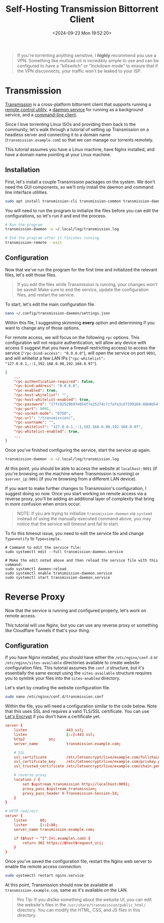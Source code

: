 #+date: <2024-09-23 Mon 19:52:20>
#+title: Self-Hosting Transmission Bittorrent Client
#+description: Learn how to self-host the Transmission torrent client with an Nginx reverse proxy.
#+filetags: :self-hosting:
#+slug: self-hosting-transmission

#+begin_quote
If you're torrenting anything sensitive, I *highly* recommend you use a VPN.
Something like mullvad-cli is incredibly simple to use and can be configured to
have a "killswitch" or "lockdown mode" to ensure that if the VPN disconnects,
your traffic won't be leaked to your ISP.
#+end_quote

* Transmission

[[https://transmissionbt.com/][Transmission]] is a cross-platform bittorrent client that supports running a
[[https://linux.die.net/man/1/transmission-remote][remote control utility]], a [[https://linux.die.net/man/1/transmission-daemon][daemon service]] for running as a background service,
and a [[https://linux.die.net/man/1/transmission-cli][command-line client]].

Since I love torrenting Linux ISOs and providing them back to the community,
let's walk through a tutorial of setting up Transmission on a headless server
and connecting it to a domain name (=transmission.example.com=) so that we can
manage our torrents remotely.

This tutorial assumes you have a Linux machine, have Nginx installed, and have a
domain name pointing at your Linux machine.

** Installation

First, let's install a couple Transmission packages on the system. We don't need
the GUI components, so we'll only install the daemon and command line interface
utilities.

#+begin_src sh
sudo apt install transmission-cli transmission-common transmission-daemon
#+end_src

You will need to run the program to initialize the files before you can edit the
configurations, so let's run it and end the process.

#+begin_src sh
# Run the program
transmission-daemon -e ~/.local/log/transmission.log

# End the program after it finishes running
transmission-remote --exit
#+end_src

** Configuration

Now that we've run the program for the first time and initialized the relevant
files, let's edit those files.

#+begin_quote
If you edit the files while Transmission is running, your changes won't be
saved! Make sure to end the service, update the configuration files, and restart
the service.
#+end_quote

To start, let's edit the main configuration file.

#+begin_src sh
nano ~/.config/transmission-daemon/settings.json
#+end_src

Within this file, I suggesting skimming *every* option and determining if you
want to change any of those options.

For remote access, we will focus on the following =rpc= options. This
configuration will not require authentication, will allow any device with access
(I suggest that you have a firewall restricting access) to access the service
(="rpc-bind-access": "0.0.0.0"=), will open the service on port =9091=, and will
whitelist a few LAN IPs (="rpc-whitelist":
"127.0.0.1,::1,192.168.0.98,192.168.0.97"=).

#+begin_src json
{
    ...
    "rpc-authentication-required": false,
    "rpc-bind-address": "0.0.0.0",
    "rpc-enabled": true,
    "rpc-host-whitelist": "",
    "rpc-host-whitelist-enabled": true,
    "rpc-password": "{7fc02520b97e054f7a15274c7cfafe3cd7330169.OQUAUS4",
    "rpc-port": 9091,
    "rpc-socket-mode": "0750",
    "rpc-url": "/transmission/",
    "rpc-username": "",
    "rpc-whitelist": "127.0.0.1,::1,192.168.0.98,192.168.0.97",
    "rpc-whitelist-enabled": true,
    ...
}
#+end_src

Once you've finished configuring the service, start the service up again.

#+begin_src sh
transmission-daemon -e ~/.local/log/transmission.log
#+end_src

At this point, you should be able to access the website at =localhost:9091= (if
you're browsing on the machine where Transmission is running) or
=$server_ip:9091= (if you're browsing from a different LAN device).

If you want to make further changes to Transmission's configuration, I suggest
doing so now. Once you start working on remote access via a reverse proxy,
you'll be adding an additional layer of complexity that bring in more confusion
when errors occur.

#+begin_quote
NOTE: If you are trying to initialize =transmission-daemon= via =systemd=
instead of using the manually-executed command above, you may notice that the
service will timeout and fail to start.
#+end_quote

To fix this timeout issue, you need to edit the service file and change
=Type=notify= to =Type=simple=.

#+begin_src shell
# Command to edit the service file:
sudo systemctl edit --full transmission-daemon.service

# Make the edit noted above and then reload the service file with this command:
sudo systemctl daemon-reload
sudo systemctl enable transmission-daemon.service
sudo systemctl start transmission-daemon.service
#+end_src

* Reverse Proxy

Now that the service is running and configured properly, let's work on remote
access.

This tutorial will use Nginx, but you can use any reverse proxy or something
like Cloudflare Tunnels if that's your thing.

** Configuration

If you have Nginx installed, you should have either the =/etc/nginx/conf.d= or
=/etc/nginx/sites-available= directories available to create website
configuration files. This tutorial assumes the =conf.d= structure, but it's
essentially the same except using the =sites-available= structure requires you
to symlink your files into the =sites-enabled= directory.

Let's start by creating the website configuration file.

#+begin_src sh
sudo nano /etc/nginx/conf.d/transmission.conf
#+end_src

Within the file, you will need a configuration similar to the code below. Note
that this uses SSL and requires a valid TLS/SSL certificate. You can use [[https://letsencrypt.org/][Let's
Encrypt]] if you don't have a certificate yet.

#+begin_src conf
server {
	listen                  443 ssl;
	listen                  [::]:443 ssl;
	http2			on;
	server_name             transmission.example.com;

	# SSL
	ssl_certificate         /etc/letsencrypt/live/example.com/fullchain.pem;
	ssl_certificate_key     /etc/letsencrypt/live/example.com/privkey.pem;
	ssl_trusted_certificate /etc/letsencrypt/live/example.com/chain.pem;

    # reverse proxy
	location / {
		set $upstream_transmission http://localhost:9091;
		proxy_pass $upstream_transmission;
		proxy_pass_header X-Transmission-Session-Id;
	}
}

# HTTP redirect
server {
	listen      80;
	listen      [::]:80;
	server_name transmission.example.com;

	if ($host ~ ^[^.]+\.example\.com) {
		return 301 https://$host$request_uri;
	}
}
#+end_src

Once you've saved the configuration file, restart the Nginx web server to enable
the remote access connection.

#+begin_src sh
sudo systemctl restart nginx.service
#+end_src

At this point, Transmission should now be available at
=transmission.example.com=, same as it's available on the LAN.

#+begin_quote
Pro Tip: If you dislike something about the website UI, you can edit the
website's files in the =/usr/share/transmission/public_html/= directory. You can
modify the HTML, CSS, and JS files in this directory.
#+end_quote

